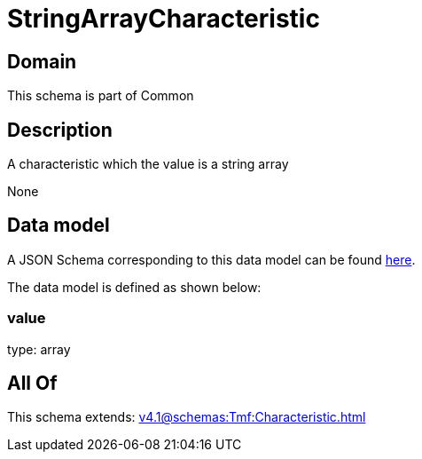 = StringArrayCharacteristic

[#domain]
== Domain

This schema is part of Common

[#description]
== Description

A characteristic which the value is a string array

None

[#data_model]
== Data model

A JSON Schema corresponding to this data model can be found https://tmforum.org[here].

The data model is defined as shown below:


=== value
type: array


[#all_of]
== All Of

This schema extends: xref:v4.1@schemas:Tmf:Characteristic.adoc[]
